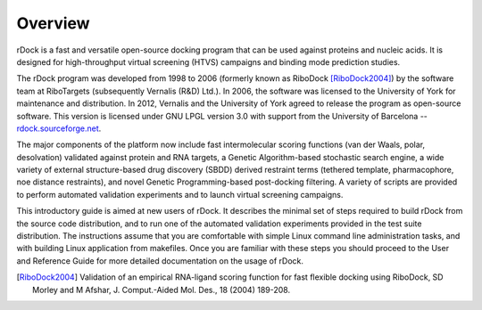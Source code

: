 Overview
========

rDock is a fast and versatile open-source docking program that can be used
against proteins and nucleic acids. It is designed for high-throughput virtual
screening (HTVS) campaigns and binding mode prediction studies.

The rDock program was developed from 1998 to 2006 (formerly known as
RiboDock [RiboDock2004]_) by the software team at RiboTargets (subsequently
Vernalis (R&D) Ltd.). In 2006, the software was licensed to the University of
York for maintenance and distribution. In 2012, Vernalis and the University of
York agreed to release the program as open-source software. This version is
licensed under GNU LPGL version 3.0 with support from the University of
Barcelona -- `rdock.sourceforge.net <http://rdock.sourceforge.net/>`__.

The major components of the platform now include fast intermolecular scoring
functions (van der Waals, polar, desolvation) validated against protein and RNA
targets, a Genetic Algorithm-based stochastic search engine, a wide variety of
external structure-based drug discovery (SBDD) derived restraint terms (tethered
template, pharmacophore, noe distance restraints), and novel Genetic
Programming-based post-docking filtering. A variety of scripts are provided to
perform automated validation experiments and to launch virtual screening
campaigns.

This introductory guide is aimed at new users of rDock. It describes the minimal
set of steps required to build rDock from the source code distribution, and to
run one of the automated validation experiments provided in the test suite
distribution. The instructions assume that you are comfortable with simple Linux
command line administration tasks, and with building Linux application from
makefiles. Once you are familiar with these steps you should proceed to the User
and Reference Guide for more detailed documentation on the usage of rDock.

.. [RiboDock2004] Validation of an empirical RNA-ligand scoring function for fast flexible docking using RiboDock, SD Morley and M Afshar, J. Comput.-Aided Mol. Des., 18 (2004) 189-208.
